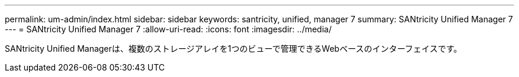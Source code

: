 ---
permalink: um-admin/index.html 
sidebar: sidebar 
keywords: santricity, unified, manager 7 
summary: SANtricity Unified Manager 7 
---
= SANtricity Unified Manager 7
:allow-uri-read: 
:icons: font
:imagesdir: ../media/


[role="lead"]
SANtricity Unified Managerは、複数のストレージアレイを1つのビューで管理できるWebベースのインターフェイスです。

